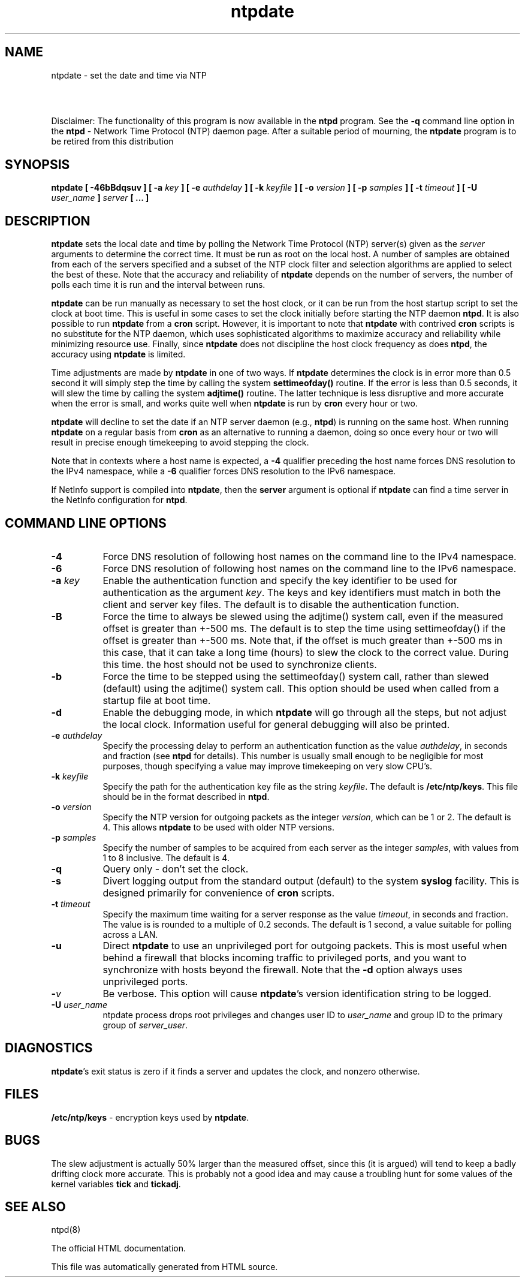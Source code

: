 .TH ntpdate 8
.SH NAME
ntpdate - set the date and time via NTP
.SH \ 

Disclaimer: The functionality of this program is now available in the \fBntpd\fR program. See the \fB-q\fR command line option in the \fBntpd\fR - Network Time Protocol (NTP) daemon page. After a suitable period of mourning, the \fBntpdate\fR program is to be retired from this distribution

.SH SYNOPSIS
\fBntpdate [ -46bBdqsuv ] [ -a \fIkey\fB ] [ -e \fIauthdelay\fB ] [ -k \fIkeyfile\fB ] [ -o \fIversion\fB ] [ -p \fIsamples\fB ] [ -t \fItimeout\fB ] [ -U \fIuser_name\fB ] \fIserver\fB [ ... ]\fR

.SH DESCRIPTION

\fBntpdate\fR sets the local date and time by polling the Network Time Protocol (NTP) server(s) given as the \fIserver\fR arguments to determine the correct time. It must be run as root on the local host. A number of samples are obtained from each of the servers specified and a subset of the NTP clock filter and selection algorithms are applied to select the best of these. Note that the accuracy and reliability of \fBntpdate\fR depends on the number of servers, the number of polls each time it is run and the interval between runs.

\fBntpdate\fR can be run manually as necessary to set the host clock, or it can be run from the host startup script to set the clock at boot time. This is useful in some cases to set the clock initially before starting the NTP daemon \fBntpd\fR\[char46] It is also possible to run \fBntpdate\fR from a \fBcron\fR script. However, it is important to note that \fBntpdate\fR with contrived \fBcron\fR scripts is no substitute for the NTP daemon, which uses sophisticated algorithms to maximize accuracy and reliability while minimizing resource use. Finally, since \fBntpdate\fR does not discipline the host clock frequency as does \fBntpd\fR, the accuracy using \fBntpdate\fR is limited.

Time adjustments are made by \fBntpdate\fR in one of two ways. If \fBntpdate\fR determines the clock is in error more than 0.5 second it will simply step the time by calling the system \fBsettimeofday()\fR routine. If the error is less than 0.5 seconds, it will slew the time by calling the system \fBadjtime()\fR routine. The latter technique is less disruptive and more accurate when the error is small, and works quite well when \fBntpdate\fR is run by \fBcron\fR every hour or two.

\fBntpdate\fR will decline to set the date if an NTP server daemon (e.g., \fBntpd\fR) is running on the same host. When running \fBntpdate\fR on a regular basis from \fBcron\fR as an alternative to running a daemon, doing so once every hour or two will result in precise enough timekeeping to avoid stepping the clock.

Note that in contexts where a host name is expected, a \fB-4\fR qualifier preceding the host name forces DNS resolution to the IPv4 namespace, while a \fB-6\fR qualifier forces DNS resolution to the IPv6 namespace.

If NetInfo support is compiled into \fBntpdate\fR, then the \fBserver\fR argument is optional if \fBntpdate\fR can find a time server in the NetInfo configuration for \fBntpd\fR\[char46]

.SH COMMAND LINE OPTIONS

.RS 0
.TP 8
\fB-4\fR
Force DNS resolution of following host names on the command line to the IPv4 namespace. 
.TP 8
\fB-6\fR
Force DNS resolution of following host names on the command line to the IPv6 namespace. 
.TP 8
\fB-a \fIkey\fB\fR
Enable the authentication function and specify the key identifier to be used for authentication as the argument \fIkey\fR\[char46] The keys and key identifiers must match in both the client and server key files. The default is to disable the authentication function. 
.TP 8
\fB-B\fR
Force the time to always be slewed using the adjtime() system call, even if the measured offset is greater than +-500 ms. The default is to step the time using settimeofday() if the offset is greater than +-500 ms. Note that, if the offset is much greater than +-500 ms in this case, that it can take a long time (hours) to slew the clock to the correct value. During this time. the host should not be used to synchronize clients. 
.TP 8
\fB-b\fR
Force the time to be stepped using the settimeofday() system call, rather than slewed (default) using the adjtime() system call. This option should be used when called from a startup file at boot time. 
.TP 8
\fB-d\fR
Enable the debugging mode, in which \fBntpdate\fR will go through all the steps, but not adjust the local clock. Information useful for general debugging will also be printed. 
.TP 8
\fB-e \fIauthdelay\fB\fR
Specify the processing delay to perform an authentication function as the value \fIauthdelay\fR, in seconds and fraction (see \fBntpd\fR for details). This number is usually small enough to be negligible for most purposes, though specifying a value may improve timekeeping on very slow CPU's. 
.TP 8
\fB-k \fIkeyfile\fB\fR
Specify the path for the authentication key file as the string \fIkeyfile\fR\[char46] The default is \fB/etc/ntp/keys\fR\[char46] This file should be in the format described in \fBntpd\fR\[char46] 
.TP 8
\fB-o \fIversion\fB\fR
Specify the NTP version for outgoing packets as the integer \fIversion\fR, which can be 1 or 2. The default is 4. This allows \fBntpdate\fR to be used with older NTP versions. 
.TP 8
\fB-p \fIsamples\fB\fR
Specify the number of samples to be acquired from each server as the integer \fIsamples\fR, with values from 1 to 8 inclusive. The default is 4. 
.TP 8
\fI\fB-q\fI\fR
Query only - don't set the clock. 
.TP 8
\fB-s\fR
Divert logging output from the standard output (default) to the system \fBsyslog\fR facility. This is designed primarily for convenience of \fBcron\fR scripts. 
.TP 8
\fB-t \fItimeout\fB\fR
Specify the maximum time waiting for a server response as the value \fItimeout\fR, in seconds and fraction. The value is is rounded to a multiple of 0.2 seconds. The default is 1 second, a value suitable for polling across a LAN. 
.TP 8
\fB-u\fR
Direct \fBntpdate\fR to use an unprivileged port for outgoing packets. This is most useful when behind a firewall that blocks incoming traffic to privileged ports, and you want to synchronize with hosts beyond the firewall. Note that the \fB-d\fR option always uses unprivileged ports. 
.TP 8
\fB-\fIv\fB\fR
Be verbose. This option will cause \fBntpdate\fR's version identification string to be logged. 
.TP 8
\fB-U \fIuser_name\fB\fR
ntpdate process drops root privileges and changes user ID to \fIuser_name\fR and group ID to the primary group of \fIserver_user\fR\[char46] 
.RE

.SH DIAGNOSTICS
\fBntpdate\fR's exit status is zero if it finds a server and updates the clock, and nonzero otherwise. 

.SH FILES
\fB/etc/ntp/keys\fR - encryption keys used by \fBntpdate\fR\[char46] 

.SH BUGS
The slew adjustment is actually 50% larger than the measured offset, since this (it is argued) will tend to keep a badly drifting clock more accurate. This is probably not a good idea and may cause a troubling hunt for some values of the kernel variables \fBtick\fR and \fBtickadj\fR\[char46]   
.SH SEE ALSO

ntpd(8)

The official HTML documentation.

This file was automatically generated from HTML source.

